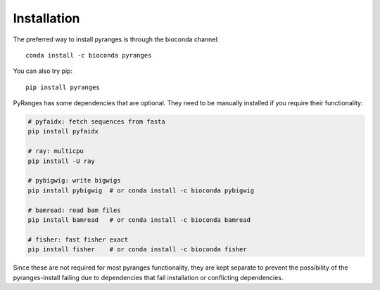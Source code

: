 


Installation
~~~~~~~~~~~~

The preferred way to install pyranges is through the bioconda channel::

    conda install -c bioconda pyranges

You can also try pip::

    pip install pyranges

PyRanges has some dependencies that are optional. They need to be manually installed if you require their functionality:

.. code-block:: none

    # pyfaidx: fetch sequences from fasta
    pip install pyfaidx

    # ray: multicpu
    pip install -U ray

    # pybigwig: write bigwigs
    pip install pybigwig  # or conda install -c bioconda pybigwig

    # bamread: read bam files
    pip install bamread   # or conda install -c bioconda bamread

    # fisher: fast fisher exact
    pip install fisher    # or conda install -c bioconda fisher


Since these are not required for most  pyranges functionality, they are kept separate to prevent the possibility of the pyranges-install failing due to dependencies that fail installation or conflicting dependencies.
